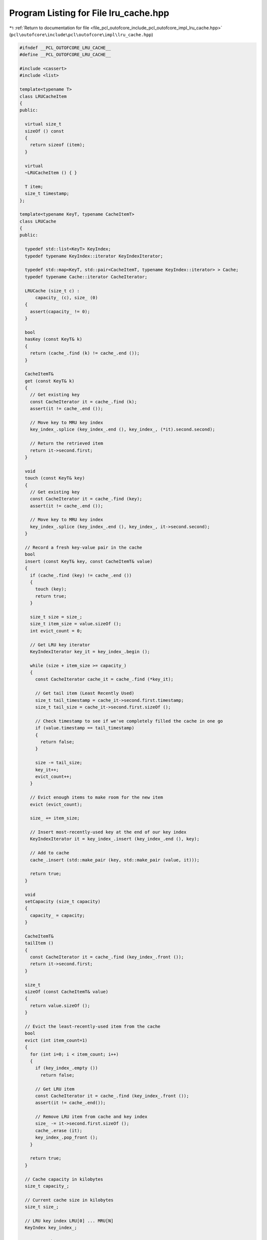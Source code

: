 
.. _program_listing_file_pcl_outofcore_include_pcl_outofcore_impl_lru_cache.hpp:

Program Listing for File lru_cache.hpp
======================================

|exhale_lsh| :ref:`Return to documentation for file <file_pcl_outofcore_include_pcl_outofcore_impl_lru_cache.hpp>` (``pcl\outofcore\include\pcl\outofcore\impl\lru_cache.hpp``)

.. |exhale_lsh| unicode:: U+021B0 .. UPWARDS ARROW WITH TIP LEFTWARDS

.. code-block:: cpp

   
   #ifndef __PCL_OUTOFCORE_LRU_CACHE__
   #define __PCL_OUTOFCORE_LRU_CACHE__
   
   #include <cassert>
   #include <list>
   
   template<typename T>
   class LRUCacheItem
   {
   public:
   
     virtual size_t
     sizeOf () const
     {
       return sizeof (item);
     }
   
     virtual
     ~LRUCacheItem () { }
   
     T item;
     size_t timestamp;
   };
   
   template<typename KeyT, typename CacheItemT>
   class LRUCache
   {
   public:
   
     typedef std::list<KeyT> KeyIndex;
     typedef typename KeyIndex::iterator KeyIndexIterator;
   
     typedef std::map<KeyT, std::pair<CacheItemT, typename KeyIndex::iterator> > Cache;
     typedef typename Cache::iterator CacheIterator;
   
     LRUCache (size_t c) :
         capacity_ (c), size_ (0)
     {
       assert(capacity_ != 0);
     }
   
     bool
     hasKey (const KeyT& k)
     {
       return (cache_.find (k) != cache_.end ());
     }
   
     CacheItemT&
     get (const KeyT& k)
     {
       // Get existing key
       const CacheIterator it = cache_.find (k);
       assert(it != cache_.end ());
   
       // Move key to MRU key index
       key_index_.splice (key_index_.end (), key_index_, (*it).second.second);
   
       // Return the retrieved item
       return it->second.first;
     }
   
     void
     touch (const KeyT& key)
     {
       // Get existing key
       const CacheIterator it = cache_.find (key);
       assert(it != cache_.end ());
   
       // Move key to MRU key index
       key_index_.splice (key_index_.end (), key_index_, it->second.second);
     }
   
     // Record a fresh key-value pair in the cache
     bool
     insert (const KeyT& key, const CacheItemT& value)
     {
       if (cache_.find (key) != cache_.end ())
       {
         touch (key);
         return true;
       }
   
       size_t size = size_;
       size_t item_size = value.sizeOf ();
       int evict_count = 0;
   
       // Get LRU key iterator
       KeyIndexIterator key_it = key_index_.begin ();
   
       while (size + item_size >= capacity_)
       {
         const CacheIterator cache_it = cache_.find (*key_it);
   
         // Get tail item (Least Recently Used)
         size_t tail_timestamp = cache_it->second.first.timestamp;
         size_t tail_size = cache_it->second.first.sizeOf ();
   
         // Check timestamp to see if we've completely filled the cache in one go
         if (value.timestamp == tail_timestamp)
         {
           return false;
         }
   
         size -= tail_size;
         key_it++;
         evict_count++;
       }
   
       // Evict enough items to make room for the new item
       evict (evict_count);
   
       size_ += item_size;
   
       // Insert most-recently-used key at the end of our key index
       KeyIndexIterator it = key_index_.insert (key_index_.end (), key);
   
       // Add to cache
       cache_.insert (std::make_pair (key, std::make_pair (value, it)));
   
       return true;
     }
   
     void
     setCapacity (size_t capacity)
     {
       capacity_ = capacity;
     }
   
     CacheItemT&
     tailItem ()
     {
       const CacheIterator it = cache_.find (key_index_.front ());
       return it->second.first;
     }
   
     size_t
     sizeOf (const CacheItemT& value)
     {
       return value.sizeOf ();
     }
   
     // Evict the least-recently-used item from the cache
     bool
     evict (int item_count=1)
     {
       for (int i=0; i < item_count; i++)
       {
         if (key_index_.empty ())
           return false;
   
         // Get LRU item
         const CacheIterator it = cache_.find (key_index_.front ());
         assert(it != cache_.end());
   
         // Remove LRU item from cache and key index
         size_ -= it->second.first.sizeOf ();
         cache_.erase (it);
         key_index_.pop_front ();
       }
   
       return true;
     }
   
     // Cache capacity in kilobytes
     size_t capacity_;
   
     // Current cache size in kilobytes
     size_t size_;
   
     // LRU key index LRU[0] ... MRU[N]
     KeyIndex key_index_;
   
     // LRU cache
     Cache cache_;
   };
   
   #endif //__PCL_OUTOFCORE_LRU_CACHE__
